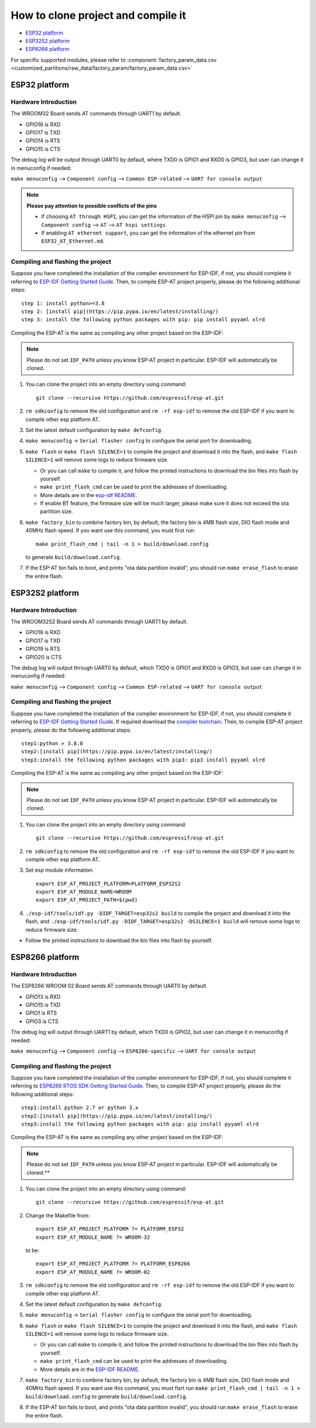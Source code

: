 ***********************************
How to clone project and compile it
***********************************

- `ESP32 platform`_
- `ESP32S2 platform`_
- `ESP8266 platform`_

For specific supported modules, please refer to :component:`factory_param_data.csv <customized_partitions/raw_data/factory_param/factory_param_data.csv>`


ESP32 platform
==============

Hardware Introduction
~~~~~~~~~~~~~~~~~~~~~

The WROOM32 Board sends AT commands through UART1 by default.

- GPIO16 is RXD
- GPIO17 is TXD
- GPIO14 is RTS
- GPIO15 is CTS

The debug log will be output through UART0 by default, where TXD0 is GPIO1
and RXD0 is GPIO3, but user can change it in menuconfig if needed:

``make menuconfig`` --> ``Component config`` --> 
``Common ESP-related`` --> ``UART for console output``

.. note::

  **Please pay attention to possible conflicts of the pins**

  - If choosing ``AT through HSPI``, you can get the information of the
    HSPI pin by ``make menuconfig`` --> ``Component config`` --> ``AT``
    --> ``AT hspi settings``
  - If enabling ``AT ethernet support``, you can get the information of the
    ethernet pin from ``ESP32_AT_Ethernet.md``.

Compiling and flashing the project
~~~~~~~~~~~~~~~~~~~~~~~~~~~~~~~~~~

Suppose you have completed the installation of the compiler environment
for ESP-IDF, if not, you should complete it referring to `ESP-IDF Getting Started Guide
<https://docs.espressif.com/projects/esp-idf/en/v4.0/get-started/index.html#setup-toolchain>`__.
Then, to compile ESP-AT project properly, please do the following 
additional steps::

    step 1: install python>=3.8
    step 2: [install pip](https://pip.pypa.io/en/latest/installing/)  
    step 3: install the following python packages with pip: pip install pyyaml xlrd

Compiling the ESP-AT is the same as compiling any other project based on
the ESP-IDF:

.. note::

  Please do not set ``IDF_PATH`` unless you know ESP-AT project in
  particular. ESP-IDF will automatically be cloned.

1. You can clone the project into an empty directory using command::

     git clone --recursive https://github.com/espressif/esp-at.git

2. ``rm sdkconfig`` to remove the old configuration and
   ``rm -rf esp-idf`` to remove the old ESP-IDF if you want to compile
   other esp platform AT.
3. Set the latest default configuration by ``make defconfig``.
4. ``make menuconfig`` -> ``Serial flasher config`` to configure the
   serial port for downloading.
5. ``make flash`` or ``make flash SILENCE=1`` to compile the project and
   download it into the flash, and ``make flash SILENCE=1`` will remove
   some logs to reduce firmware size.

   -  Or you can call ``make`` to compile it, and follow the printed
      instructions to download the bin files into flash by yourself.
   -  ``make print_flash_cmd`` can be used to print the addresses of
      downloading.
   -  More details are in the `esp-idf
      README <https://github.com/espressif/esp-idf/blob/release/v4.0/README.md>`__.
   -  If enable BT feature, the firmware size will be much larger, please
      make sure it does not exceed the ota partition size.

6. ``make factory_bin`` to combine factory bin, by default, the factory
   bin is 4MB flash size, DIO flash mode and 40MHz flash speed. If you
   want use this command, you must first run::

     make print_flash_cmd | tail -n 1 > build/download.config

   to generate ``build/download.config``.

7. If the ESP-AT bin fails to boot, and prints "ota data partition
   invalid", you should run ``make erase_flash`` to erase the entire
   flash.

ESP32S2 platform
=================

Hardware Introduction
~~~~~~~~~~~~~~~~~~~~~

The WROOM32S2 Board sends AT commands through UART1 by default.

-  GPIO18 is RXD
-  GPIO17 is TXD
-  GPIO19 is RTS
-  GPIO20 is CTS

The debug log will output through UART0 by default, which TXD0 is GPIO1
and RXD0 is GPIO3, but user can change it in menuconfig if needed:

``make menuconfig`` --> ``Component config`` -->
``Common ESP-related`` --> ``UART for console output``

Compiling and flashing the project
~~~~~~~~~~~~~~~~~~~~~~~~~~~~~~~~~~

Suppose you have completed the installation of the compiler environment
for ESP-IDF, if not, you should complete it referring to `ESP-IDF Getting Started Guide <https://docs.espressif.com/projects/esp-idf/en/latest/get-started/index.html#setup-toolchain>`__. 
If required download the `compiler toolchain <https://docs.espressif.com/projects/esp-idf/en/latest/api-guides/tools/idf-tools.html#list-of-idf-tools>`_.
Then, to compile ESP-AT project properly, please do the following additional steps::

  step1:python > 3.8.0 
  step2:[install pip](https://pip.pypa.io/en/latest/installing/)  
  step3:install the following python packages with pip3: pip3 install pyyaml xlrd

Compiling the ESP-AT is the same as compiling any other project based on
the ESP-IDF:

.. note::

  Please do not set ``IDF_PATH`` unless you know ESP-AT project in
  particular. ESP-IDF will automatically be cloned.

1. You can clone the project into an empty directory using command::

      git clone --recursive https://github.com/espressif/esp-at.git

2. ``rm sdkconfig`` to remove the old configuration and
   ``rm -rf esp-idf`` to remove the old ESP-IDF if you want to compile
   other esp platform AT.
3. Set esp module information::

    export ESP_AT_PROJECT_PLATFORM=PLATFORM_ESP32S2
    export ESP_AT_MODULE_NAME=WROOM
    export ESP_AT_PROJECT_PATH=$(pwd)

4. ``./esp-idf/tools/idf.py -DIDF_TARGET=esp32s2 build`` to compile the
   project and download it into the flash, and
   ``./esp-idf/tools/idf.py -DIDF_TARGET=esp32s2 -DSILENCE=1 build``
   will remove some logs to reduce firmware size.

-  Follow the printed instructions to download the bin files into flash
   by yourself.


ESP8266 platform
================

Hardware Introduction
~~~~~~~~~~~~~~~~~~~~~

The ESP8266 WROOM 02 Board sends AT commands through UART0 by default.

-  GPIO13 is RXD
-  GPIO15 is TXD
-  GPIO1 is RTS
-  GPIO3 is CTS

The debug log will output through UART1 by default, which TXD0 is GPIO2,
but user can change it in menuconfig if needed:

``make menuconfig`` --> ``Component config`` -->
``ESP8266-specific`` --> ``UART for console output``

Compiling and flashing the project
~~~~~~~~~~~~~~~~~~~~~~~~~~~~~~~~~~

Suppose you have completed the installation of the compiler environment
for ESP-IDF, if not, you should complete it referring to `ESP8266 RTOS SDK Getting Started Guide <https://docs.espressif.com/projects/esp8266-rtos-sdk/en/v3.2/get-started/index.html#setup-toolchain>`_.
Then, to compile ESP-AT project properly, please do the following additional steps::

  step1:install python 2.7 or python 3.x  
  step2:[install pip](https://pip.pypa.io/en/latest/installing/)  
  step3:install the following python packages with pip: pip install pyyaml xlrd

Compiling the ESP-AT is the same as compiling any other project based on
the ESP-IDF:

.. note::

  Please do not set ``IDF_PATH`` unless you know ESP-AT project in
  particular. ESP-IDF will automatically be cloned.**

1. You can clone the project into an empty directory using command::

     git clone --recursive https://github.com/espressif/esp-at.git

2. Change the Makefile from::

    export ESP_AT_PROJECT_PLATFORM ?= PLATFORM_ESP32
    export ESP_AT_MODULE_NAME ?= WROOM-32

   to be::

    export ESP_AT_PROJECT_PLATFORM ?= PLATFORM_ESP8266 
    export ESP_AT_MODULE_NAME ?= WROOM-02

3. ``rm sdkconfig`` to remove the old configuration and
   ``rm -rf esp-idf`` to remove the old ESP-IDF if you want to compile
   other esp platform AT.
4. Set the latest default configuration by ``make defconfig``.
5. ``make menuconfig`` -> ``Serial flasher config`` to configure the
   serial port for downloading.
6. ``make flash`` or ``make flash SILENCE=1`` to compile the project and
   download it into the flash, and ``make flash SILENCE=1`` will remove
   some logs to reduce firmware size.

   - Or you can call ``make`` to compile it, and follow the printed
     instructions to download the bin files into flash by yourself.
   - ``make print_flash_cmd`` can be used to print the addresses of
     downloading.
   - More details are in the `ESP-IDF
     README <https://github.com/espressif/esp-idf/blob/release/v4.0/README.md>`__.

7. ``make factory_bin`` to combine factory bin, by default, the factory
   bin is 4MB flash size, DIO flash mode and 40MHz flash speed. If you
   want use this command, you must fisrt run
   ``make print_flash_cmd | tail -n 1 > build/download.config`` to
   generate ``build/download.config``.
8. If the ESP-AT bin fails to boot, and prints "ota data partition
   invalid", you should run ``make erase_flash`` to erase the entire
   flash.

